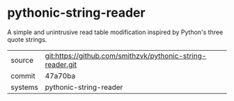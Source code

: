 * pythonic-string-reader

A simple and unintrusive read table modification inspired by Python's three quote strings.

|---------+------------------------------------------------------------|
| source  | git:https://github.com/smithzvk/pythonic-string-reader.git |
| commit  | 47a70ba                                                    |
| systems | pythonic-string-reader                                     |
|---------+------------------------------------------------------------|
